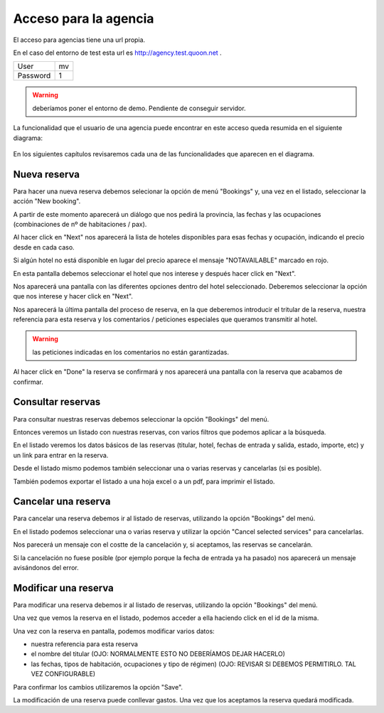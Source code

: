 .. QuoOn user manual documentation master file, created by
   sphinx-quickstart on Tue Dec  5 09:46:59 2017.
   You can adapt this file completely to your liking, but it should at least
   contain the root `toctree` directive.

Acceso para la agencia
=============================================

El acceso para agencias tiene una url propia.

En el caso del entorno de test esta url es http://agency.test.quoon.net .

========  =====
User      mv
Password  1
========  =====

.. warning:: deberíamos poner el entorno de demo. Pendiente de conseguir servidor.


La funcionalidad que el usuario de una agencia puede encontrar en este acceso queda resumida en el siguiente diagrama:

.. figure:: /_static/img/backoffice/back02.png
    :align: center
    :figwidth: 600px

En los siguientes capítulos revisaremos cada una de las funcionalidades que aparecen en el diagrama.


Nueva reserva
---------------------------

Para hacer una nueva reserva debemos selecionar la opción de menú "Bookings" y, una vez en el listado, seleccionar la acción "New booking".

A partir de este momento aparecerá un diálogo que nos pedirá la provincia, las fechas y las ocupaciones (combinaciones de nº de habitaciones / pax).

Al hacer click en "Next" nos aparecerá la lista de hoteles disponibles para esas fechas y ocupación, indicando el precio desde en cada caso.

Si algún hotel no está disponible en lugar del precio aparece el mensaje "NOTAVAILABLE" marcado en rojo.

En esta pantalla debemos seleccionar el hotel que nos interese y después hacer click en "Next".

Nos aparecerá una pantalla con las diferentes opciones dentro del hotel seleccionado. Deberemos seleccionar la opción que nos interese y hacer click en "Next".

Nos aparecerá la última pantalla del proceso de reserva, en la que deberemos introducir el tritular de la reserva, nuestra referencia para esta reserva y los comentarios / peticiones especiales que queramos transmitir al hotel.

.. warning:: las peticiones indicadas en los comentarios no están garantizadas.

Al hacer click en "Done" la reserva se confirmará y nos aparecerá una pantalla con la reserva que acabamos de confirmar.



Consultar reservas
---------------------------

Para consultar nuestras reservas debemos seleccionar la opción "Bookings" del menú.

Entonces veremos un listado con nuestras reservas, con varios filtros que podemos aplicar a la búsqueda.

En el listado veremos los datos básicos de las reservas (titular, hotel, fechas de entrada y salida, estado, importe, etc) y un link para entrar en la reserva.

Desde el listado mismo podemos también seleccionar una o varias reservas y cancelarlas (si es posible).

También podemos exportar el listado a una hoja excel o a un pdf, para imprimir el listado.



Cancelar una reserva
---------------------------

Para cancelar una reserva debemos ir al listado de reservas, utilizando la opción "Bookings" del menú.

En el listado podemos seleccionar una o varias reserva y utilizar la opción "Cancel selected services" para cancelarlas.

Nos parecerá un mensaje con el costte de la cancelación y, si aceptamos, las reservas se cancelarán.

Si la cancelación no fuese posible (por ejemplo porque la fecha de entrada ya ha pasado) nos aparecerá un mensaje avisándonos del error.


Modificar una reserva
---------------------------

Para modificar una reserva debemos ir al listado de reservas, utilizando la opción "Bookings" del menú.

Una vez que vemos la reserva en el listado, podemos acceder a ella haciendo click en el id de la misma.

Una vez con la reserva en pantalla, podemos modificar varios datos:

- nuestra referencia para esta reserva
- el nombre del titular (OJO: NORMALMENTE ESTO NO DEBERÍAMOS DEJAR HACERLO)
- las fechas, tipos de habitación, ocupaciones y tipo de régimen) (OJO: REVISAR SI DEBEMOS PERMITIRLO. TAL VEZ CONFIGURABLE)

Para confirmar los cambios utilizaremos la opción "Save".

La modificación de una reserva puede conllevar gastos. Una vez que los aceptamos la reserva quedará modificada.


